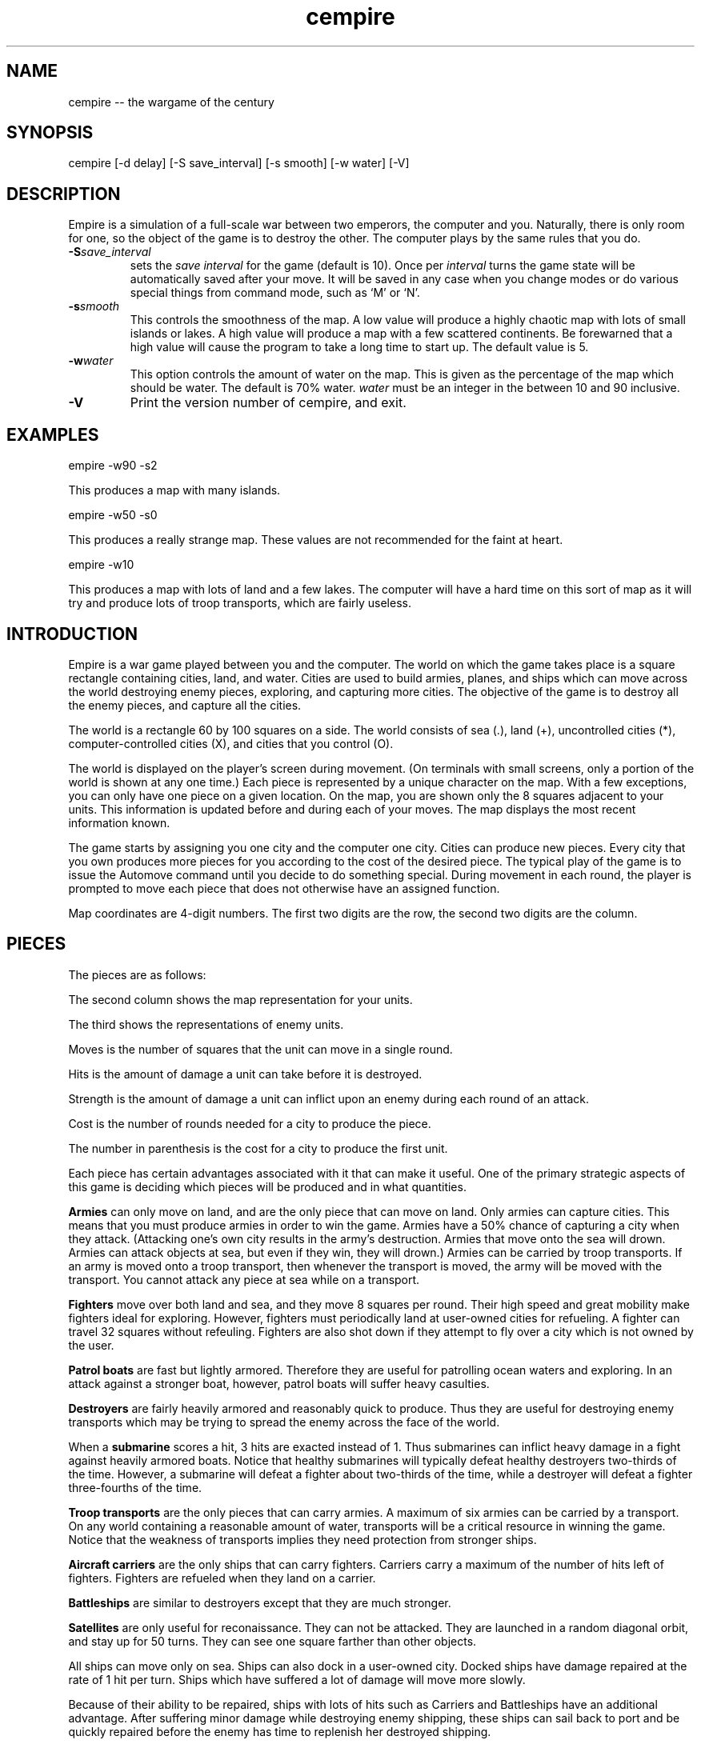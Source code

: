 .\"
.\"	Copyright (C) 1987, 1988 Chuck Simmons
.\" 
.\"	$Id: cempire.6,v 1.1 2006/02/21 17:33:41 jwise Exp $
.\"
.\" See the file COPYING, distributed with empire, for restriction
.\" and warranty information.
.\"
.TH cempire 6
.SH NAME
cempire -- the wargame of the century
.SH SYNOPSIS
cempire [-d delay] [-S save_interval] [-s smooth] [-w water] [-V]
.SH DESCRIPTION
Empire is a simulation of a full-scale war between two
emperors, the computer and you.  Naturally, there is only
room for one, so the object of the game is to destroy
the other.  The computer plays by the same rules that you
do.
.TP
.BI \-S save_interval\^
sets the \fIsave interval\fR for the game (default is 10). Once per
\fIinterval\fR turns the game state will be automatically saved after
your move. It will be saved in any case when you change modes or
do various special things from command mode, such as `M' or `N'.
.TP
.BI \-s smooth\^
This controls the smoothness of the map.  A low value
will produce a highly chaotic map with lots of small
islands or lakes.  A high value will produce a map
with a few scattered continents.  Be forewarned that
a high value will cause the program to take a long
time to start up.  The default value is 5.
.TP
.BI \-w water\^
This option controls the amount of water on the map.
This is given as the percentage of the map which should
be water.  The default is 70% water.  \f2water\fP
must be an integer in the between 10 and 90 inclusive.
.TP
.BI \-V\^
Print the version number of cempire, and exit.
.SH EXAMPLES
empire -w90 -s2
.P
This produces a map with many islands.
.P
empire -w50 -s0
.P
This produces a really strange map.  These values
are not recommended for the faint at heart.
.P
empire -w10
.P
This produces a map with lots of land and a few lakes.
The computer will have a hard time on this sort of map
as it will try and produce lots of troop transports,
which are fairly useless.
.SH INTRODUCTION
Empire is a war game played between you and the computer.  The world
on which the game takes place is a square rectangle containing cities,
land, and water.  Cities are used to build armies, planes, and ships
which can move across the world destroying enemy pieces, exploring,
and capturing more cities.  The objective of the game is to destroy
all the enemy pieces, and capture all the cities.
.P
The world is a rectangle 60 by 100 squares on a side.  The world
consists of sea (.), land (+), uncontrolled
cities (*), computer-controlled cities (X), and cities that you
control (O).
.P
The world is displayed on the player's screen during
movement.  (On terminals with small screens, only a portion of
the world is shown at any one time.)
Each piece is represented by a unique
character on the map.  With a few exceptions, you can
only have one piece on a given location.  On the map, you
are shown only the 8 squares adjacent to your units.
This information is updated before and during each of your moves.
The map displays the most recent information known.
.P
The game starts by assigning you one city and the
computer one city.  Cities can produce new pieces.  Every
city that you own produces more pieces for you according
to the cost of the desired piece.  The typical play of the
game is to issue the Automove command until you decide
to do something special.  During movement in each round,
the player is prompted to move each piece that does not
otherwise have an assigned function.
.P
Map coordinates are 4-digit numbers.  The first two
digits are the row, the second two digits are the
column.
.SH PIECES
The pieces are as follows:
.P
.TS
center box tab(;);
l | c | c | r | r | r | c.
Piece;You;Enemy;Moves;Hits;Str;Cost
_
Army;A;a;1;1;1;5(6)
Fighter;F;f;8;1;1;10(12)
Patrol Boat;P;p;4;1;1;15(18)
Destroyer;D;d;2;3;1;20(24)
Submarine;S;s;2;2;3;20(24)
Troop Transport;T;t;2;1;1;30(36)
Aircraft Carrier;C;c;2;8;1;30(36)
Battleship;B;b;2;10;2;40(48)
Satellite;Z;z;10;--;--;50(60)
.TE
.P
The second column shows the map representation for your
units.
.P
The third shows the representations of enemy units.
.P
Moves is the number of squares that the unit can move in a
single round.
.P
Hits is the amount of damage a unit can take before it
is destroyed.
.P
Strength is the amount of damage a unit can inflict upon an
enemy during each round of an attack.
.P
Cost is the number of rounds needed for a city to produce
the piece.
.P
The number in parenthesis is the cost for a city to
produce the first unit.
.P
Each piece has certain advantages associated with it that
can make it useful.  One of the primary strategic aspects
of this game is deciding which pieces will be produced
and in what quantities.
.P
\f3Armies\f1 can only move on land, and are the only piece that can
move on land.  Only armies can capture cities.
This means that you must produce armies in order to win the
game.  Armies have a 50% chance of capturing a city when they
attack.  (Attacking one's own city results in the army's
destruction.  Armies that move onto the sea will drown.
Armies can attack objects at sea, but even if they win, they
will drown.)  Armies can be carried by troop transports.
If an army is moved onto a troop transport, then whenever
the transport is moved, the army will be moved with the
transport.  You cannot attack any piece at sea while on a
transport.
.P
\f3Fighters\f1 move over both land and sea, and they move 8 squares
per round.  Their high speed and great mobility make fighters
ideal for exploring.  However, fighters must periodically land
at user-owned cities for refueling.  A fighter can travel 32
squares without refeuling.  Fighters are also shot down if they
attempt to fly over a city which is not owned by the user.
.P
\f3Patrol boats\f1 are fast but lightly armored.  Therefore
they are useful for patrolling ocean waters and exploring.
In an attack against a stronger boat, however, patrol boats
will suffer heavy casulties.
.P
\f3Destroyers\f1 are fairly heavily armored and reasonably quick
to produce.  Thus they are useful for destroying enemy transports
which may be trying to spread the enemy across the face of the
world.
.P
When a \f3submarine\f1 scores a hit, 3 hits are exacted instead of 1.
Thus submarines can inflict heavy damage in a fight against
heavily armored boats.  Notice that healthy submarines will
typically defeat healthy destroyers two-thirds of the time.
However, a submarine will defeat a fighter about two-thirds
of the time, while a destroyer will defeat a fighter three-fourths
of the time.
.P
\f3Troop transports\f1 are the only pieces that can carry armies.
A maximum of six armies can be carried by a transport.
On any world containing a reasonable amount of water,
transports will be a critical resource in winning the game.
Notice that the weakness of transports implies they need
protection from stronger ships.
.P
\f3Aircraft carriers\f1 are the only ships that can
carry fighters.  Carriers carry a maximum of the number
of hits left of fighters.  Fighters are refueled when they
land on a carrier.
.P
\f3Battleships\f1 are similar to destroyers except that they are
much stronger.
.P
\f3Satellites\f1 are only useful for reconaissance.  They can not
be attacked.  They are launched in a random diagonal orbit, and
stay up for 50 turns.  They can see one square farther than other
objects.
.P
All ships can move only on sea.  Ships can also dock in a
user-owned city.  Docked ships have damage repaired at the
rate of 1 hit per turn.  Ships which have suffered a lot
of damage will move more slowly.
.P
Because of their ability
to be repaired, ships with lots of hits such as Carriers and
Battleships have an additional advantage.
After suffering minor damage while destroying enemy shipping,
these ships can sail back to port and be quickly repaired before
the enemy has time to replenish her destroyed shipping.
.P
The following table gives the probability that the piece listed
on the side will defeat the piece listed at the top in a battle.
(The table assumes that both pieces are undamaged.)
.P
.TS
center box tab(;);
l | c | c | c | c | c | c | c | c.
;A;F;P;D;S;T;C;B
_
A;50%;50%;50%;25%;33%;50%;13%;10%
F;50%;50%;50%;25%;33%;50%;13%;10%
P;50%;50%;50%;25%;33%;50%;13%;10%
D;75%;75%;75%;50%;33%;75%;27%;17%
S;67%;67%;67%;67%;50%;67%;40%;20%
T;50%;50%;50%;25%;33%;50%;13%;10%
C;88%;88%;88%;73%;60%;88%;50%;29%
B;90%;90%;90%;84%;80%;90%;71%;50%
.TE
.P
Notice, however, that when a ship has been damaged, the odds of
being defeated can go up quite a bit.  For example, a healthy
submarine has a 25% chance of defeating a battleship that has
had one hit of damage done to it, and a healthy submarine has
a 50% chance of defeating a carrier which has suffered two hits
of damage.
.SH "MOVEMENT FUNCTIONS"
There are a variety of movement functions.  The movement functions
of pieces can be specified in user mode and edit mode.
Cities can have movement functions set for each type of piece.
When a movement function for a type of pieces is set for a city,
then every time that type of piece appears in the city, the piece
will acquire that movement function.  Be forewarned that moving
loaded transports or loaded carriers into a city can have undesirable
side effects.
.P
Normally, when a movement
function has been specified, the piece will continue moving according to
that function until one of the following happen:
.TP 5
.B *
An enemy piece or unowned city appears next to the piece.  In this case
the piece will be completely awoken, unless its movement function has
been set to a specific destination.
Armies on ships and pieces inside
cities will not be awoken if the enemy piece is gone by the time it is
their turn to move.
.TP
.B *
You explicitly awaken the piece.
.TP
.B *
The piece can no longer move in accordance with its programmed function.
In this case, the piece will awaken \f2temporarily\fP.  You will be asked
to move the piece at which time you may awaken it.
.TP
.B *
The piece is a fighter which has just enough fuel (plus a small reserve)
to get to the nearest city.
In this case,
the piece will awaken completely, unless its movement function has
been set to a specific destination, or its movement function has been
set to \f2land\fP.
.P
The rationale behind this complexity is that fighters must be awoken
completely before they are out of range of a city
to prevent one from accidentally forgetting to waken the
fighter and then watching it fly off to its doom.  However, it is presumed
that when a path is set for the fighter, the fighter is not in danger of
running out of fuel.
.P
Pieces do not completely awaken when their function has been set to a
destination because it is slightly time consuming to reset the destination,
but very simple (one keystroke) to wake the piece.
.P
The movement functions are:
.TP 10
.B Attack
This function applies only to armies.  When this function is set,
the army will move toward the nearest enemy city, unowned city, or
enemy army.  This is useful when fighting off an invading enemy or
taking over a new continent.  When an army is set to this mode,
it will also explore nearby territory.  This tends to make
the "grope" movement mode pretty useless.
.TP
.B Awake
When pieces are awake, you will be asked for the direction in which
the piece should move on each turn.
.TP
.B Fill
This function applies to carriers and transports.  When this function is
specified, these ships sleep until they have been filled with fighters or
armies respectively.
.TP
.B Grope
This function causes a piece to explore.  The piece heads toward the nearest
unseen square of the map on each of its moves.  Some attempt is made to 
explore in an optimal fashion.
.TP
.B Land
This function applies to fighters and causes the fighter to head toward
the nearest transport or carrier.
.TP
.B Random
This movement function causes a piece to move at random to an adjacent
empty square.
.TP
.B Sentry
This movement function puts a piece to sleep.
The function of a city cannot be set to 'sleep'.
.TP
.B Transport
This movement function only works on armies.  The army sleeps until
an unfull transport passes by, at which point the army wakes up and
boards the transport.
.TP
.B Upgrade
This movement function only works with ships.  The ship will move
to the nearest owned city and remain there until it is repaired.
.TP
.B <dir>
Pieces can be set to move in a specified direction.
.TP
.B <dest>
Pieces can be set to move toward a specified square.  In this movement
mode, pieces take a shortest path toward the destination.  Pieces moving
in accordance with this function prefer diagonal moves that explore
territory.  Because of this, the movement of the piece may be
non-intuitive.
.P
As examples of how to use these movement functions, typically
when I have a new city on a continent, I set the Army function of the
city to \f2attack\f1.  Whenever an army is produced, it merrily goes off
on its way exploring the continent and moving towards unowned cities
or enemy armies or cities.
.P
I frequently set the ship functions for cities that are far from the
front to automatically move ships towards the front.
.P
When I have armies on a continent, but there is nothing to explore
or attack, I move the army to the shore and use the \f2transport\f1
function to have that army hop aboard the first passing transport.
.SH COMMANDS
There are three command modes.  The first of these is "command mode".
In this mode, you give commands that affect the game as a whole.
In the second mode, "move mode", you give commands to move your
pieces.  The third mode is "edit mode", and in this mode you can
edit the functions of your pieces and examine various portions of
the map.
.P
All commands are one character long.  The full mnemonic names are
listed below as a memorization aid.
.P
In all command modes, typing "?" will print out a screen of help
information, and typing <ctrl-L> will redraw the screen.
.P
.SH COMMAND MODE
In command mode, the computer will prompt you for your orders.
The following commands can be given at this time:
.TP 10
.B Automove
Enter automove mode.  This command begins a new round of movement.
You will remain in move mode after each of the computer's turns.
(In move mode, the "O" command will return you to command mode
after the computer finishes its next turn.
.TP
.B City
Give the computer a random unowned city.  This command is useful if you
find that the computer is getting too easy to beat.
.TP
.B Date
The current round is displayed.
.TP
.B Examine
Examine the enemy's map.  This command is only valid after the computer
has resigned.
.TP
.B File
Print a copy of the map to the specified file.
.TP
.B Give
This command gives the computer a free move.
.TP
.B J
Enter edit mode where you can examine and change the functions
associated with your pieces and cities.
.TP
.B Move
Enter move mode for a single round.
.TP
.B N
Give the computer the number of free moves you specify.
.TP
.B Print
Display a sector on the screen.
.TP
.B Quit
Quit the game.
.TP
.B Restore
Restore the game from empsave.dat.
.TP
.B Save
Save the game in empsave.dat.
.TP
.B Trace
This command toggles a flag.  When the flag is set,
after each move, either yours or the computer's,
a picture of the world is written out to the file
'empmovie.dat'.  \f3Watch out!  This command produces lots of
output.\f1
.TP
.B Watch
This command allows you to watch a saved movie.
The movie is displayed in a condensed version so that
it will fit on a single screen, so the output may be
a little confusing.  This command is only legal if the
computer resigns.  If you lose the game, you cannot replay
a movie to learn the secrets of how the computer beat you.
Nor can you replay a movie to find out the current positions
of the computer's pieces.  When replaying a movie, it is
recommended that you use the \f2-d\f1 option to set the delay
to around 2000 milliseconds or so.  Otherwise the screen will be
updated too quickly for you to really grasp what is going on.
.TP
.B Zoom
Display a condensed version of the map on the screen.  The user map is
divided into small rectangles.  Each rectangle is displayed as one square
on the screen.  If there is a city in a rectangle, then it
is displayed.  Otherwise enemy pieces are displayed, then user pieces,
then land, then water, and then unexplored territory.  When pieces are
displayed, ships are preferred to fighters and armies.
.SH MOVE MODE
In move mode, the cursor will appear on the screen at the position
of each piece that needs to be moved.  You can then give commands
to move the piece.  Directions to move are specified by the
following keys:
.P
.fp 5 TT
.ft 5
.nf
        QWE
        A D
        ZXC
.fi
.ft 1
.P
These keys move in the direction of the key from S.  The
characters are not echoed and only 1 character is
accepted, so there is no need for a <Return>.  Hit the <Space>
bar if you want the piece to stay put.
.P
Other commands are:
.TP 10
.B Build
Change the production of a city.
.TP
.B Fill
Set the function of a troop transport or aircraft carrier to
\f2fill\f1.
.TP
.B Grope
Set the function of a piece to \f2grope\f1.
.TP
.BI I dir
Set the direction for a piece to move.
.TP
.B J
Enter edit mode.
.TP
.B Kill
Wake up the piece.  If the piece is a transport or carrier,
pieces on board will not be awoken.
.TP
.B Land
Set a fighter's function to \f2land\f1.
.TP
.B Out
Cancel automove mode.  At the end of the round, you will
be placed in command mode.
.TP
.B Print
Redraw the screen.
.TP
.B Random
Set a piece's function to \f2random\f1.
.TP
.B Sentry
Set a piece's function to \f2sentry\f1.
.TP
.B Transport
Set an army's function to \f2transport\f1.
.TP
.B Upgrade
Set a ship's function to \f2upgrade\f1.
.TP
.BI V "piece func"
Set the city movement function for the specified piece
to the specified function.  For example, typing "VAY" would
set the city movement function for armies to \f2attack\f1.  Whenever
an army is produced in the city (or whenever a loaded transport
enters the city), the army's movement function
would be set to \f2attack\f1.
.TP
.B Y
Set an army's function to \f2attack\f1.
.TP
.B =
Display information about the piece.  The
function, hits left, range, and number of items on board are
displayed.
.P
Attacking something is accomplished by  moving  onto  the
square of the unit you wish to attack.  Hits are traded
off at 50% probability of a hit landing on one or the
other units until one unit is totally destroyed.  There
is only 1 possible winner.
.P
You are "allowed" to do \f3fatal\f1 things like attack your
own cities or other pieces.  If you try to make a fatal
move, the computer will warn you and give you a chance to
change your mind.
.P
You cannot move onto the edge of the world.
.SH EDIT MODE
In edit mode, you can move around the world and examine pieces
or assign them new functions.
To move the cursor around, use the standard direction
keys.
Other commands are:
.TP 10
.B Build
Change the production of the city under the cursor.
The program will prompt for the new production, and you
should respond with the key corresponding to the letter of the piece
that you want produced.
.TP
.B Fill
Set a transport's or carrier's function to \f2fill\f1.
.TP
.B Grope
Set a piece's function to \f2grope\f1.
.TP
.BI I dir
Set the function of a piece (or city) to the specified direction.
.TP
.B Kill
Wake all pieces at the current location.  If the location is a city,
the fighter path will also be canceled.
.TP
.B Mark
Select the piece or city at the current location.  This command
is used with the "N" command.
.TP
.B N
Set the destination of the piece previously selected with the "M"
command to the current square.
.TP
.B Out
Exit edit mode.
.TP
.BI Print sector
Display a new sector of the map.  The map is divided into
ten sectors of size 20 by 70.  Sector zero is in the upper-left
corner of the map.  Sector four is in the lower-left corner of
the map.  Sector five is in the upper-right corner, and sector
nine is in the lower-right corner.
.TP
.B Random
Set a piece to move randomly.
.TP
.B Sentry
Put a piece to sleep.
.TP
.B Transport
Set an army's function to \f2transport\f1.
.TP
.B Upgrade
Set a ship's function to \f2upgrade\f1.
.TP
.BI V "piece func"
Set the city movement function for a piece.
.TP
.B Y
Set an army's function to \f2attack\f1.
.TP
.B =
Display information about a piece or city.
For a city, the production, time of completion of
the next piece, movement functions, and the number of fighters and ships
in the city are displayed.
.P
Note that you cannot directly affect anything inside a city with
the editor.
.SH HINTS
After you have played this game for a while, you will probably
find that the computer is immensely easy to beat.  Here are some
ideas you can try that may make the game more interesting.
.TP 5
.B *
Give the computer one or more extra cities before starting the game.
.TP
.B *
Try playing the game with a low smoothness value (try using the
-s2 or even -s0 option).
.TP
.B *
When starting the game, the program will ask you what difficulty
level you want.  Here "difficulty level" is a misnomer.  To compute
a difficulty level, the program looks at each continent and counts
the number of cities on the continents.  A high "difficulty level"
gives the computer a large continent with many cities, while the
user gets a small continent with few cities.  A low "difficulty level"
has the opposite effect.  It may be the case that the computer will
play better when the "difficulty level" is low.  The reason for this
is that the computer is forced to move armies to multiple continents
early in the game.
.SH HISTORY
Apparently, this game was originally written outside of Digital,
probably at a university.  The game was ported to DEC's VAX/VMS
from the TOPS-10/20 FORTRAN sources available around fall 1979.
The original authors listed in my old documentation are
Mario DeNobili and Thomas N. Paulson.
Support for different terminal types was added by Craig Leres.
.P
Ed James got hold of the sources at Berkeley and converted
portions of the code to C, mostly to use curses for the screen
handling.  He published his modified sources on the net in
December 1986.  Because this game ran on VMS machines for so
long, a previous version is known as VMS Empire.
.P
In 1987 Chuck Simmons at Amdahl
reverse engineered the program and wrote a
version completely written in C.  In doing so, he completely
modified the computer strategy, the commands, the piece types,
many of the piece attributes, and the algorithm for creating maps.
.SH FILES
.TP 10
\f2empsave.dat\f1
holds a backup of the game.  Whenever empire is run,
it will reload any game in this file.
.TP
\f2empmovie.dat\f1
holds a history of the game so that the game can be replayed as
a "movie".
.SH BUGS
No doubt numerous.
.P
Satellites are not completely implemented.  You should be able to
move to a square that contains a satellite, but the program won't
let you.  Enemy satellites should not cause your pieces to awaken.
.SH AUTHORS
.nf
Original concept by Mario DeNobili and Thomas N. Paulson.
Support for different terminal types added by Craig Leres.
Curses support added by Ed James.
C/Unix version written by Chuck Simmons.
Additional work by Eric Raymond.
Cleanup and updates by Jim Wise.
.fi
.SH COPYRIGHT
.fn
Copyright (C) 1987, 1988 Chuck Simmons

See the file COPYING, distributed with empire, for restriction
and warranty information.
.fi
